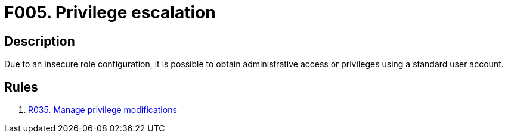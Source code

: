 :slug: findings/005/
:description: The purpose of this page is to present information about the set of findings reported by Fluid Attacks. In this case, the finding presents information about privilege escalation attacks, recommendations to avoid them and related security requirements.
:keywords: Privilege, Escalation, Role, Administrative Access, Permissions, Configuration
:findings: yes
:type: security

= F005. Privilege escalation

== Description

Due to an insecure role configuration,
it is possible to obtain administrative access or privileges using a standard
user account.

== Rules

. [[r1]] [inner]#link:/rules/035/[R035. Manage privilege modifications]#

